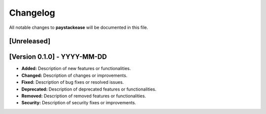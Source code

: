 Changelog
===========

All notable changes to **paystackease** will be documented in this file.

[Unreleased]
-----------------

[Version 0.1.0] - YYYY-MM-DD
---------------------------------------

- **Added:** Description of new features or functionalities.
- **Changed:** Description of changes or improvements.
- **Fixed:** Description of bug fixes or resolved issues.
- **Deprecated:** Description of deprecated features or functionalities.
- **Removed:** Description of removed features or functionalities.
- **Security:** Description of security fixes or improvements.
